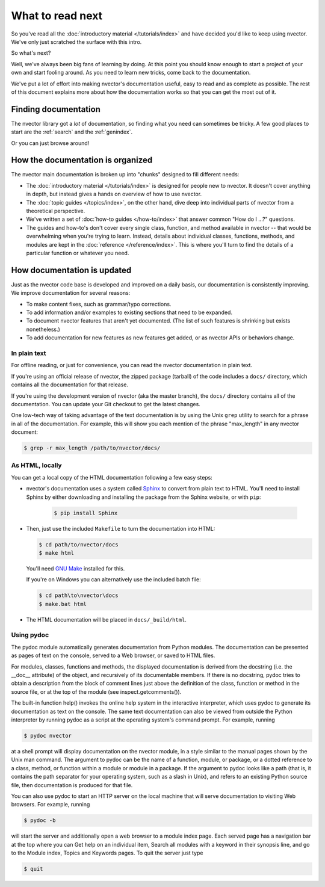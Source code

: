 =================
What to read next
=================

So you've read all the :doc:`introductory material </tutorials/index>` and have
decided you'd like to keep using nvector. We've only just scratched the surface
with this intro.

So what's next?

Well, we've always been big fans of learning by doing. At this point you should
know enough to start a project of your own and start fooling around. As you need
to learn new tricks, come back to the documentation.

We've put a lot of effort into making nvector's documentation useful, easy to
read and as complete as possible. The rest of this document explains more about
how the documentation works so that you can get the most out of it.


Finding documentation
=====================

The nvector library got a *lot* of documentation,
so finding what you need can sometimes be tricky. A few good places to start
are the :ref:`search` and the :ref:`genindex`.

Or you can just browse around!

How the documentation is organized
==================================

The nvector main documentation is broken up into "chunks" designed to fill
different needs:

* The :doc:`introductory material </tutorials/index>` is designed for people new
  to nvector. It doesn't cover anything in depth, but instead gives a hands on
  overview of how to use nvector.

* The :doc:`topic guides </topics/index>`, on the other hand, dive deep into
  individual parts of nvector from a theoretical perspective.

* We've written a set of :doc:`how-to guides </how-to/index>` that answer
  common "How do I ...?" questions.

* The guides and how-to's don't cover every single class, function, and
  method available in nvector -- that would be overwhelming when you're
  trying to learn. Instead, details about individual classes, functions,
  methods, and modules are kept in the :doc:`reference </reference/index>`. This is
  where you'll turn to find the details of a particular function or
  whatever you need.


How documentation is updated
============================

Just as the nvector code base is developed and improved on a daily basis, our
documentation is consistently improving. We improve documentation for several
reasons:

* To make content fixes, such as grammar/typo corrections.

* To add information and/or examples to existing sections that need to be
  expanded.

* To document nvector features that aren't yet documented. (The list of
  such features is shrinking but exists nonetheless.)

* To add documentation for new features as new features get added, or as
  nvector APIs or behaviors change.


In plain text
-------------

For offline reading, or just for convenience, you can read the nvector
documentation in plain text.

If you're using an official release of nvector, the zipped package (tarball) of
the code includes a ``docs/`` directory, which contains all the documentation
for that release.

If you're using the development version of nvector (aka the master branch), the
``docs/`` directory contains all of the documentation. You can update your
Git checkout to get the latest changes.

One low-tech way of taking advantage of the text documentation is by using the
Unix ``grep`` utility to search for a phrase in all of the documentation. For
example, this will show you each mention of the phrase "max_length" in any
nvector document:

.. code-block:: console

    $ grep -r max_length /path/to/nvector/docs/


As HTML, locally
----------------

You can get a local copy of the HTML documentation following a few easy steps:

* nvector's documentation uses a system called Sphinx__ to convert from
  plain text to HTML. You'll need to install Sphinx by either downloading
  and installing the package from the Sphinx website, or with ``pip``:

   .. code-block:: console

        $ pip install Sphinx

* Then, just use the included ``Makefile`` to turn the documentation into
  HTML:

  .. code-block:: console

        $ cd path/to/nvector/docs
        $ make html

  You'll need `GNU Make`__ installed for this.

  If you're on Windows you can alternatively use the included batch file:

  .. code-block:: bat

        $ cd path\to\nvector\docs
        $ make.bat html

* The HTML documentation will be placed in ``docs/_build/html``.


Using pydoc
-----------
The pydoc module automatically generates documentation from Python modules. 
The documentation can be presented as pages of text on the console, served 
to a Web browser, or saved to HTML files.

For modules, classes, functions and methods, the displayed documentation is 
derived from the docstring (i.e. the __doc__ attribute) of the object, and 
recursively of its documentable members. If there is no docstring, pydoc 
tries to obtain a description from the block of comment lines just above the 
definition of the class, function or method in the source file, or at the top 
of the module (see inspect.getcomments()).

The built-in function help() invokes the online help system in the interactive 
interpreter, which uses pydoc to generate its documentation as text on the 
console. The same text documentation can also be viewed from outside the Python 
interpreter by running pydoc as a script at the operating system's command prompt. 
For example, running

.. code-block:: console

    $ pydoc nvector


at a shell prompt will display documentation on the nvector module, in a style similar 
to the manual pages shown by the Unix man command. The argument to pydoc can be 
the name of a function, module, or package, or a dotted reference to a class, 
method, or function within a module or module in a package. If the argument to 
pydoc looks like a path (that is, it contains the path separator for your 
operating system, such as a slash in Unix), and refers to an existing Python 
source file, then documentation is produced for that file.

You can also use pydoc to start an HTTP server on the local machine that will 
serve documentation to visiting Web browsers. For example, running

.. code-block:: console

    $ pydoc -b 

will start the server and additionally open a web browser to a module index page. 
Each served page has a navigation bar at the top where you can Get help on an 
individual item, Search all modules with a keyword in their synopsis line, and 
go to the Module index, Topics and Keywords pages.
To quit the server just type

.. code-block:: console

    $ quit 




__ http://sphinx-doc.org/
__ https://www.gnu.org/software/make/

